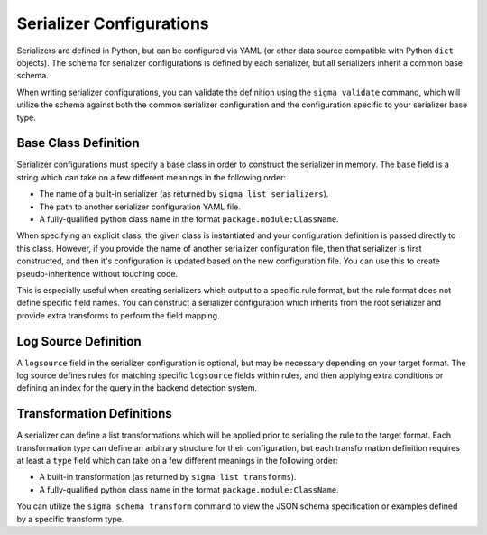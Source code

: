 Serializer Configurations
=========================

Serializers are defined in Python, but can be configured via YAML (or other
data source compatible with Python ``dict`` objects). The schema for
serializer configurations is defined by each serializer, but all serializers
inherit a common base schema.

When writing serializer configurations, you can validate the definition using
the ``sigma validate`` command, which will utilize the schema against both
the common serializer configuration and the configuration specific to your
serializer base type.

.. code-block:: yaml
    :caption: Example Configuration with no Custom Configuration

    name: "A sample serializer"
    description: "Description for the serializer"
    base: package.module:CustomSerializer
    logsource:
      rules:
        - name: windows_process_creation
          product: windows
          category: process_creation
          index:
            - my-index-*
    transforms:
      - type: field_map
        mapping:
          CommandLine: my_command_line_field
          Image: my_image

Base Class Definition
---------------------

Serializer configurations must specify a base class in order to construct the
serializer in memory. The ``base`` field is a string which can take on a few
different meanings in the following order:

- The name of a built-in serializer (as returned by ``sigma list serializers``).
- The path to another serializer configuration YAML file.
- A fully-qualified python class name in the format ``package.module:ClassName``.

When specifying an explicit class, the given class is instantiated and your
configuration definition is passed directly to this class. However, if you provide
the name of another serializer configuration file, then that serializer is
first constructed, and then it's configuration is updated based on the new
configuration file. You can use this to create pseudo-inheritence without
touching code.

This is especially useful when creating serializers which output to a specific
rule format, but the rule format does not define specific field names. You can
construct a serializer configuration which inherits from the root serializer
and provide extra transforms to perform the field mapping.

Log Source Definition
---------------------

A ``logsource`` field in the serializer configuration is optional, but
may be necessary depending on your target format. The log source defines rules
for matching specific ``logsource`` fields within rules, and then applying
extra conditions or defining an index for the query in the backend detection
system.

.. code-block:: yaml
   :caption: A full logsource field

   logsource:
     # If no below rules match, use this index (could also be a list)
     defaultindex: "logs-*"
     # How to merge conditions if multiple rules match
     merging: "or"
     # List of logsource rules to match against sigma rules
     rules:
       - name: "match windows process_creation logs"
         # If any of the three below are missing, it is not compared.
         # Any of the below that are defined *must* match the sigma rule.
         product: "windows"
         category: "process_creation"
         service: "service"
         # Define indices used when converting the sigma rule
         index: "other-logs-*"
         # Define extra conditions which are Logical AND-joined to
         # the final matching rule (if multiple logsource rules match,
         # the logsource conditions are joined according to the above
         # merging field)
         conditions:
           CommandLine|contains: "cmd.exe"

Transformation Definitions
--------------------------

A serializer can define a list transformations which will be applied prior to
serialing the rule to the target format. Each transformation type can define
an arbitrary structure for their configuration, but each transformation definition
requires at least a ``type`` field which can take on a few different meanings
in the following order:

- A built-in transformation (as returned by ``sigma list transforms``).
- A fully-qualified python class name in the format ``package.module:ClassName``.

You can utilize the ``sigma schema transform`` command to view the JSON schema
specification or examples defined by a specific transform type.
